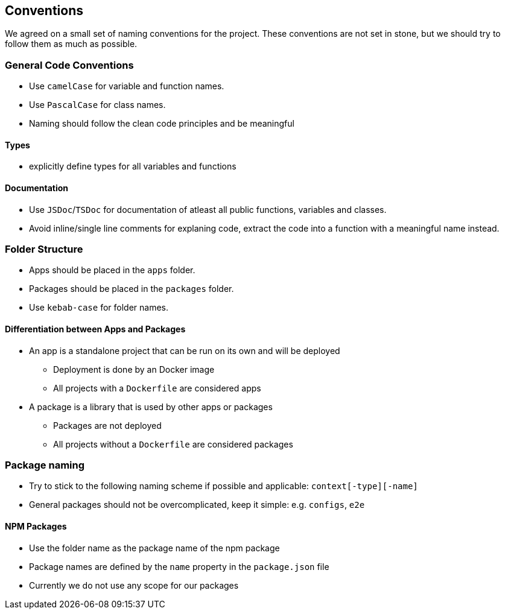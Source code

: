 == Conventions

We agreed on a small set of naming conventions for the project. These conventions are not set in stone, but we should try to follow them as much as possible.

=== General Code Conventions

* Use `camelCase` for variable and function names.
* Use `PascalCase` for class names.
* Naming should follow the clean code principles and be meaningful

==== Types

* explicitly define types for all variables and functions

==== Documentation

* Use `JSDoc`/`TSDoc` for documentation of atleast all public functions, variables and classes.
* Avoid inline/single line comments for explaning code, extract the code into a function with a meaningful name instead.

=== Folder Structure

* Apps should be placed in the `apps` folder.
* Packages should be placed in the `packages` folder.
* Use `kebab-case` for folder names.

==== Differentiation between Apps and Packages

* An app is a standalone project that can be run on its own and will be deployed
** Deployment is done by an Docker image
** All projects with a `Dockerfile` are considered apps
* A package is a library that is used by other apps or packages
** Packages are not deployed
** All projects without a `Dockerfile` are considered packages

=== Package naming

* Try to stick to the following naming scheme if possible and applicable: `context[-type][-name]`
* General packages should not be overcomplicated, keep it simple: e.g. `configs`, `e2e`

==== NPM Packages

* Use the folder name as the package name of the npm package
* Package names are defined by the `name` property in the `package.json` file
* Currently we do not use any scope for our packages
